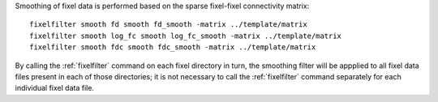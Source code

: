 Smoothing of fixel data is performed based on the sparse fixel-fixel
connectivity matrix::

    fixelfilter smooth fd smooth fd_smooth -matrix ../template/matrix
    fixelfilter smooth log_fc smooth log_fc_smooth -matrix ../template/matrix
    fixelfilter smooth fdc smooth fdc_smooth -matrix ../template/matrix
 
By calling the :ref:`fixelfilter` command on each fixel directory in turn,
the smoothing filter will be appplied to all fixel data files present in
each of those directories; it is not necessary to call the :ref:`fixelfilter`
command separately for each individual fixel data file.


